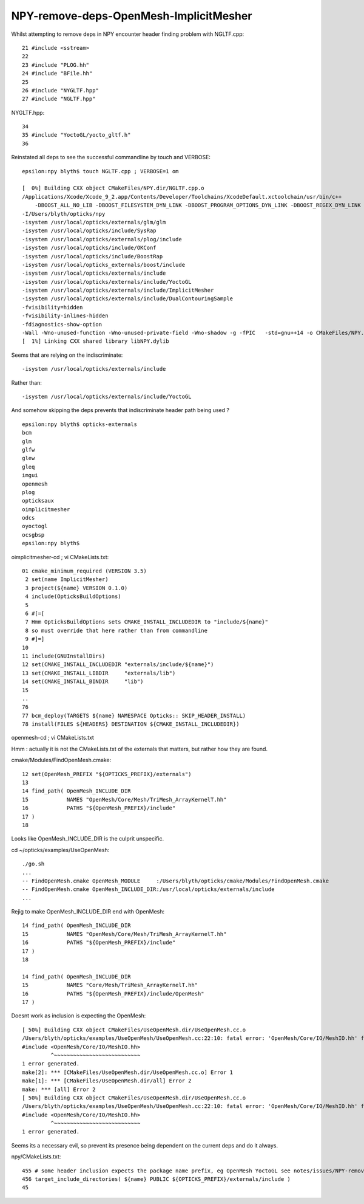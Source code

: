 NPY-remove-deps-OpenMesh-ImplicitMesher
=========================================

Whilst attempting to remove deps in NPY encounter header finding problem with NGLTF.cpp::

     21 #include <sstream>
     22 
     23 #include "PLOG.hh"
     24 #include "BFile.hh"
     25 
     26 #include "NYGLTF.hpp"
     27 #include "NGLTF.hpp"

NYGLTF.hpp::

     34 
     35 #include "YoctoGL/yocto_gltf.h"
     36 


Reinstated all deps to see the successful commandline by touch and VERBOSE::

    epsilon:npy blyth$ touch NGLTF.cpp ; VERBOSE=1 om 

    [  0%] Building CXX object CMakeFiles/NPY.dir/NGLTF.cpp.o
    /Applications/Xcode/Xcode_9_2.app/Contents/Developer/Toolchains/XcodeDefault.xctoolchain/usr/bin/c++  
        -DBOOST_ALL_NO_LIB -DBOOST_FILESYSTEM_DYN_LINK -DBOOST_PROGRAM_OPTIONS_DYN_LINK -DBOOST_REGEX_DYN_LINK -DBOOST_SYSTEM_DYN_LINK -DNPY_EXPORTS -DOPTICKS_BRAP -DOPTICKS_DualContouringSample -DOPTICKS_ImplicitMesher -DOPTICKS_NPY -DOPTICKS_OKCONF -DOPTICKS_OpenMesh -DOPTICKS_SYSRAP -DOPTICKS_YoctoGL -DWITH_BOOST_ASIO 
    -I/Users/blyth/opticks/npy 
    -isystem /usr/local/opticks/externals/glm/glm 
    -isystem /usr/local/opticks/include/SysRap 
    -isystem /usr/local/opticks/externals/plog/include 
    -isystem /usr/local/opticks/include/OKConf 
    -isystem /usr/local/opticks/include/BoostRap 
    -isystem /usr/local/opticks_externals/boost/include 
    -isystem /usr/local/opticks/externals/include 
    -isystem /usr/local/opticks/externals/include/YoctoGL 
    -isystem /usr/local/opticks/externals/include/ImplicitMesher 
    -isystem /usr/local/opticks/externals/include/DualContouringSample  
    -fvisibility=hidden 
    -fvisibility-inlines-hidden 
    -fdiagnostics-show-option 
    -Wall -Wno-unused-function -Wno-unused-private-field -Wno-shadow -g -fPIC   -std=gnu++14 -o CMakeFiles/NPY.dir/NGLTF.cpp.o -c /Users/blyth/opticks/npy/NGLTF.cpp
    [  1%] Linking CXX shared library libNPY.dylib



Seems that are relying on the indiscriminate::

    -isystem /usr/local/opticks/externals/include 

Rather than::

    -isystem /usr/local/opticks/externals/include/YoctoGL 

And somehow skipping the deps prevents that indiscriminate header path being used ?

::

    epsilon:npy blyth$ opticks-externals
    bcm
    glm
    glfw
    glew
    gleq
    imgui
    openmesh
    plog
    opticksaux
    oimplicitmesher
    odcs
    oyoctogl
    ocsgbsp
    epsilon:npy blyth$ 


oimplicitmesher-cd ; vi CMakeLists.txt::

     01 cmake_minimum_required (VERSION 3.5)
      2 set(name ImplicitMesher)
      3 project(${name} VERSION 0.1.0)
      4 include(OpticksBuildOptions)
      5 
      6 #[=[
      7 Hmm OpticksBuildOptions sets CMAKE_INSTALL_INCLUDEDIR to "include/${name}"
      8 so must override that here rather than from commandline
      9 #]=]
     10 
     11 include(GNUInstallDirs)
     12 set(CMAKE_INSTALL_INCLUDEDIR "externals/include/${name}")
     13 set(CMAKE_INSTALL_LIBDIR     "externals/lib")
     14 set(CMAKE_INSTALL_BINDIR     "lib")
     15 
     ..
     76 
     77 bcm_deploy(TARGETS ${name} NAMESPACE Opticks:: SKIP_HEADER_INSTALL)
     78 install(FILES ${HEADERS} DESTINATION ${CMAKE_INSTALL_INCLUDEDIR})


openmesh-cd ; vi CMakeLists.txt

Hmm : actually it is not the CMakeLists.txt of the externals that matters, but rather
how they are found.


cmake/Modules/FindOpenMesh.cmake::

     12 set(OpenMesh_PREFIX "${OPTICKS_PREFIX}/externals")
     13 
     14 find_path( OpenMesh_INCLUDE_DIR
     15            NAMES "OpenMesh/Core/Mesh/TriMesh_ArrayKernelT.hh"
     16            PATHS "${OpenMesh_PREFIX}/include"
     17 )
     18 


Looks like OpenMesh_INCLUDE_DIR is the culprit unspecific.

cd ~/opticks/examples/UseOpenMesh::

   ./go.sh 
   ...
   -- FindOpenMesh.cmake OpenMesh_MODULE     :/Users/blyth/opticks/cmake/Modules/FindOpenMesh.cmake  
   -- FindOpenMesh.cmake OpenMesh_INCLUDE_DIR:/usr/local/opticks/externals/include  
   ...



Rejig to make OpenMesh_INCLUDE_DIR end with OpenMesh::

     14 find_path( OpenMesh_INCLUDE_DIR
     15            NAMES "OpenMesh/Core/Mesh/TriMesh_ArrayKernelT.hh"
     16            PATHS "${OpenMesh_PREFIX}/include"
     17 )
     18 

     14 find_path( OpenMesh_INCLUDE_DIR
     15            NAMES "Core/Mesh/TriMesh_ArrayKernelT.hh"
     16            PATHS "${OpenMesh_PREFIX}/include/OpenMesh"
     17 )

Doesnt work as inclusion is expecting the OpenMesh::

    [ 50%] Building CXX object CMakeFiles/UseOpenMesh.dir/UseOpenMesh.cc.o
    /Users/blyth/opticks/examples/UseOpenMesh/UseOpenMesh.cc:22:10: fatal error: 'OpenMesh/Core/IO/MeshIO.hh' file not found
    #include <OpenMesh/Core/IO/MeshIO.hh>
             ^~~~~~~~~~~~~~~~~~~~~~~~~~~~
    1 error generated.
    make[2]: *** [CMakeFiles/UseOpenMesh.dir/UseOpenMesh.cc.o] Error 1
    make[1]: *** [CMakeFiles/UseOpenMesh.dir/all] Error 2
    make: *** [all] Error 2
    [ 50%] Building CXX object CMakeFiles/UseOpenMesh.dir/UseOpenMesh.cc.o
    /Users/blyth/opticks/examples/UseOpenMesh/UseOpenMesh.cc:22:10: fatal error: 'OpenMesh/Core/IO/MeshIO.hh' file not found
    #include <OpenMesh/Core/IO/MeshIO.hh>
             ^~~~~~~~~~~~~~~~~~~~~~~~~~~~
    1 error generated.


Seems its a necessary evil, so prevent its presence being dependent on the current deps and do it always.

npy/CMakeLists.txt::

    455 # some header inclusion expects the package name prefix, eg OpenMesh YoctoGL see notes/issues/NPY-remove-deps-OpenMesh-ImplicitMesher.rst
    456 target_include_directories( ${name} PUBLIC ${OPTICKS_PREFIX}/externals/include )
    45




